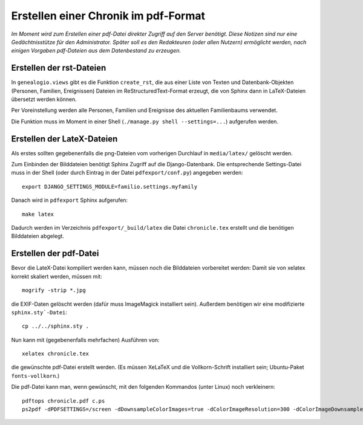 .. _pdfexport-chapter

=====================================
Erstellen einer Chronik im pdf-Format
=====================================

*Im Moment wird zum Erstellen einer pdf-Datei direkter Zugriff auf den Server benötigt. Diese Notizen sind nur eine Gedächtnisstütze für den Administrator.  Später soll es den Redakteuren (oder allen Nutzern) ermöglicht werden, nach einigen Vorgaben pdf-Dateien aus dem Datenbestand zu erzeugen.*

-------------------------
Erstellen der rst-Dateien
-------------------------

In ``genealogio.views`` gibt es die Funktion ``create_rst``, die aus einer Liste
von Texten und Datenbank-Objekten (Personen, Familien, Ereignissen) Dateien im
ReStructuredText-Format erzeugt, die von Sphinx dann in LaTeX-Dateien übersetzt
werden können.

Per Voreinstellung werden alle Personen, Familien und Ereignisse des aktuellen
Familienbaums verwendet.

Die Funktion muss im Moment in einer Shell (``./manage.py shell --settings=...``) aufgerufen werden.


---------------------------
Erstellen der LateX-Dateien
---------------------------

Als erstes sollten gegebenenfalls die png-Dateien vom vorherigen Durchlauf in
``media/latex/`` gelöscht werden.

Zum Einbinden der Bilddateien benötigt Sphinx Zugriff auf die Django-Datenbank.
Die entsprechende Settings-Datei muss in der Shell (oder durch Eintrag in der
Datei ``pdfexport/conf.py``) angegeben werden::

    export DJANGO_SETTINGS_MODULE=familio.settings.myfamily

Danach wird in ``pdfexport`` Sphinx aufgerufen::

    make latex

Dadurch werden im Verzeichnis ``pdfexport/_build/latex`` die Datei
``chronicle.tex`` erstellt und die benötigen Bilddateien abgelegt.

-----------------------
Erstellen der pdf-Datei
-----------------------

Bevor die LateX-Datei kompiliert werden kann, müssen noch die Bilddateien
vorbereitet werden: Damit sie von xelatex korrekt skaliert werden, müssen mit::

    mogrify -strip *.jpg

die EXIF-Daten gelöscht werden (dafür muss ImageMagick installiert sein).
Außerdem benötigen wir eine modifizierte ``sphinx.sty`-Datei``::

    cp ../../sphinx.sty .

Nun kann mit (gegebenenfalls mehrfachen) Ausführen von::

    xelatex chronicle.tex

die gewünschte pdf-Datei erstellt werden. (Es müssen XeLaTeX und die
Vollkorn-Schrift installiert sein; Ubuntu-Paket ``fonts-vollkorn``.)


Die pdf-Datei kann man, wenn gewünscht, mit den folgenden Kommandos (unter Linux) noch verkleinern::

    pdftops chronicle.pdf c.ps
    ps2pdf -dPDFSETTINGS=/screen -dDownsampleColorImages=true -dColorImageResolution=300 -dColorImageDownsampleType=/Bicubic c.ps chronicle_small.pdf

